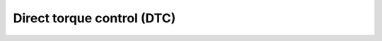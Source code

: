 
********************************************
Direct torque control (DTC)
********************************************

